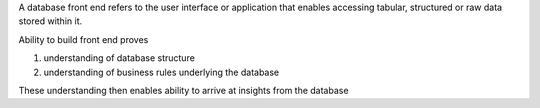 A database front end refers to the user interface or application that enables accessing tabular, structured or raw data stored within it.

Ability to build front end proves

1. understanding of database structure
2. understanding of business rules underlying the database

These understanding then enables ability to arrive at insights from the database
